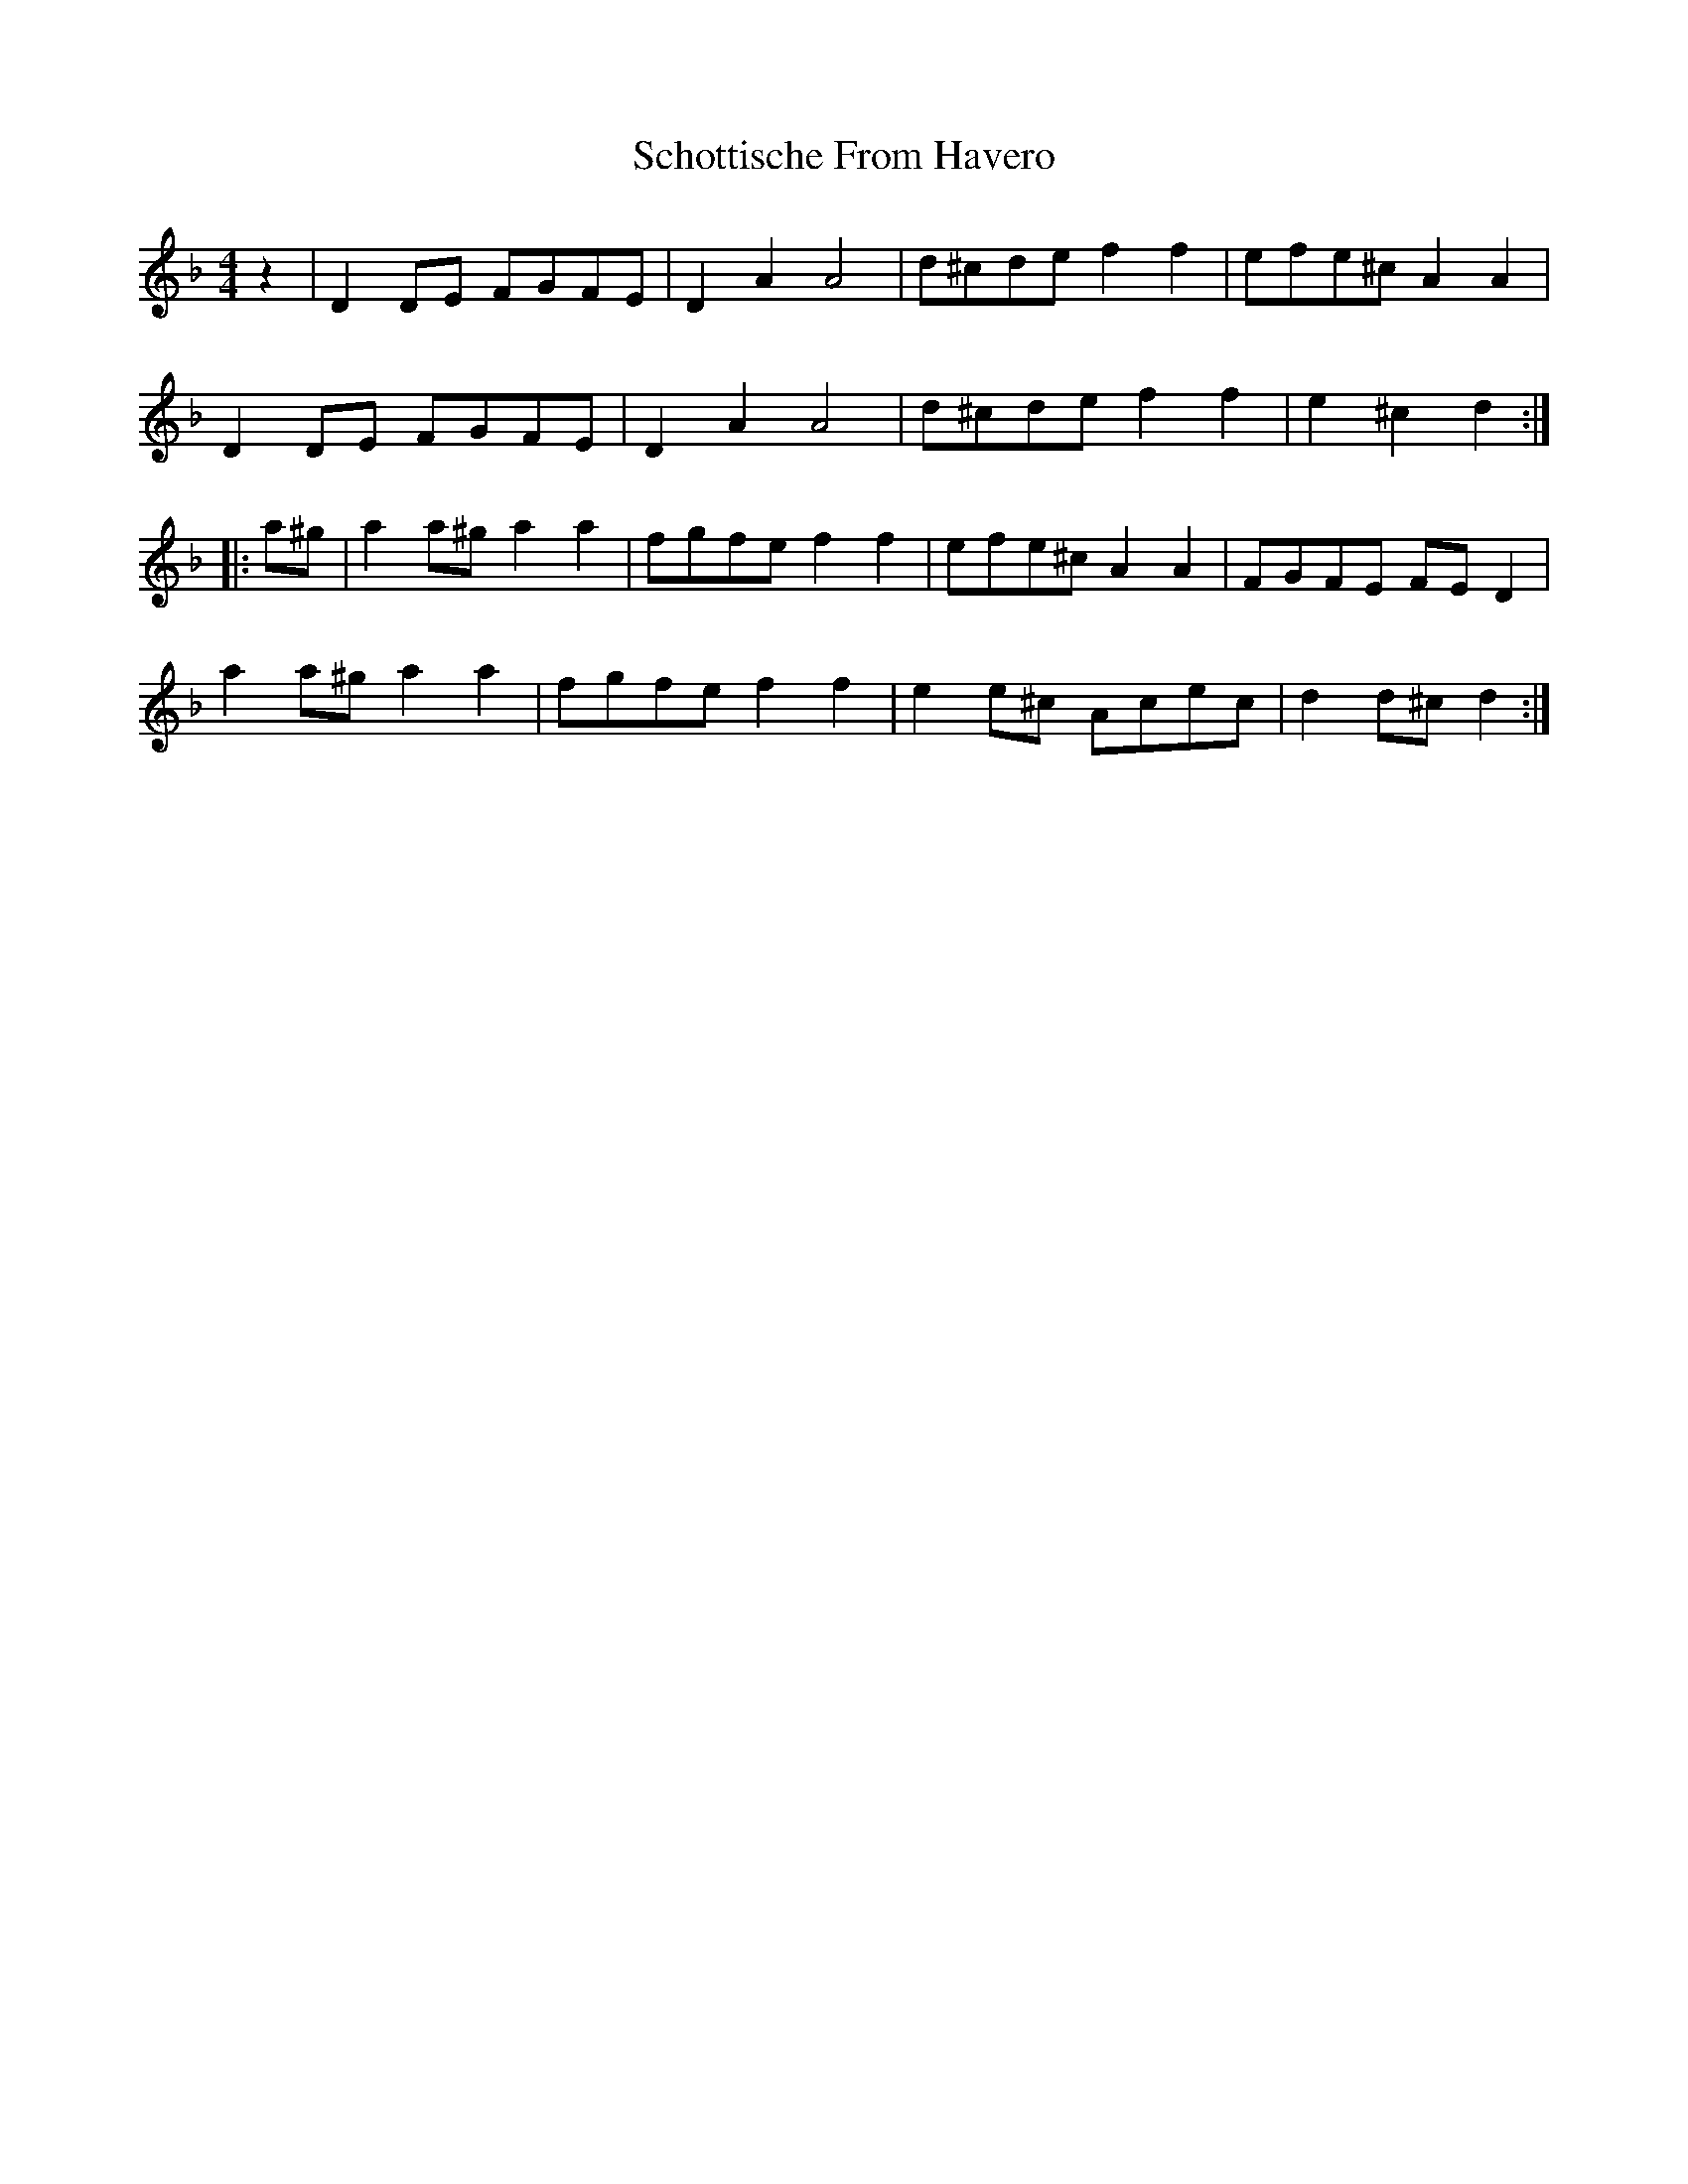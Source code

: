 X: 36116
T: Schottische From Havero
R: barndance
M: 4/4
K: Dminor
z2|D2DE FGFE|D2 A2 A4|d^cde f2f2|efe^c A2A2|
D2 DE FGFE|D2 A2 A4|d^cde f2f2|e2 ^c2 d2:|
|:a^g|a2 a^g a2 a2|fgfe f2f2|efe^c A2A2|FGFE FED2|
a2a^g a2 a2|fgfe f2 f2|e2e^c Acec|d2d^c d2:|

